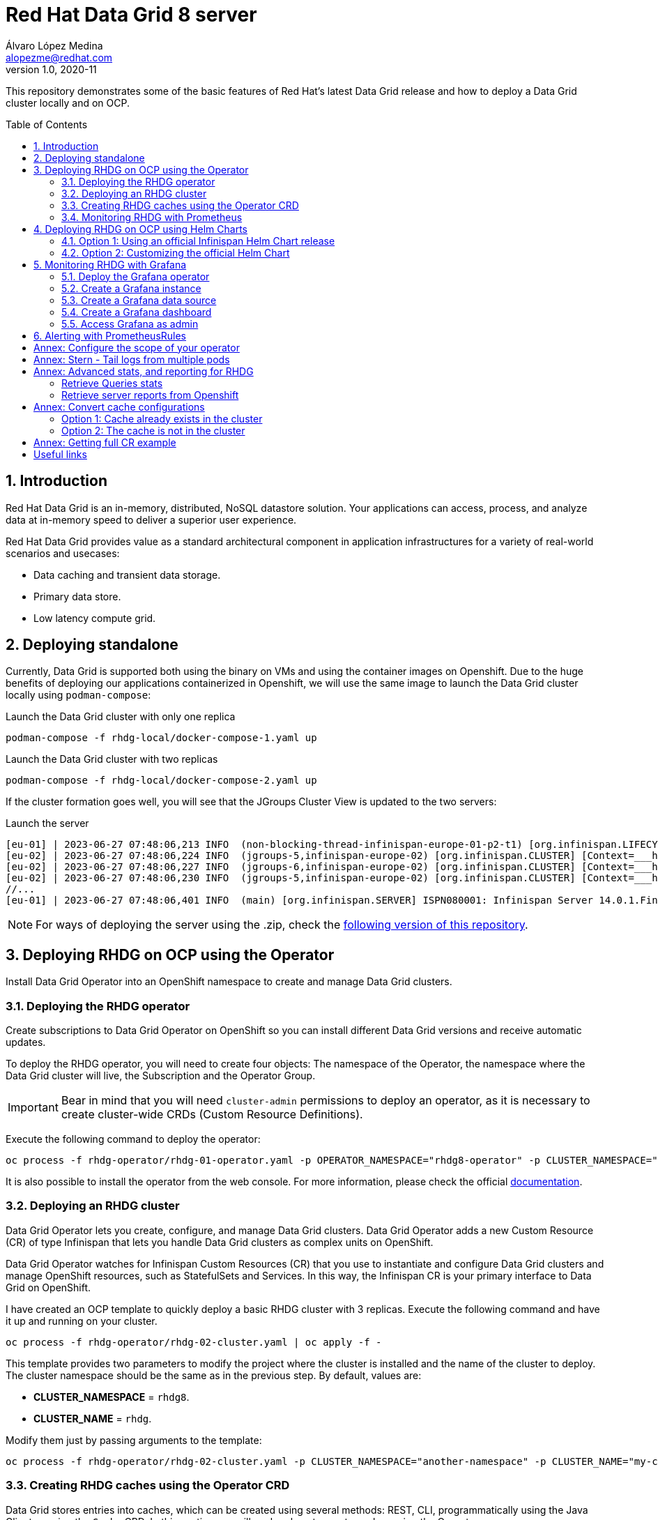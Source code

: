 = Red Hat Data Grid 8 server
Álvaro López Medina <alopezme@redhat.com>
v1.0, 2020-11
// Metadata
:description: This document shows how to perform basic installations of Red Hat Data Grid customizing its configuration.
:keywords: infinispan, datagrid, openshift, red hat
// Create TOC wherever needed
:toc: macro
:sectanchors:
:sectnumlevels: 2
:sectnums: 
:source-highlighter: pygments
:imagesdir: images
// Start: Enable admonition icons
ifdef::env-github[]
:tip-caption: :bulb:
:note-caption: :information_source:
:important-caption: :heavy_exclamation_mark:
:caution-caption: :fire:
:warning-caption: :warning:
endif::[]
ifndef::env-github[]
:icons: font
endif::[]
// End: Enable admonition icons
// Refs
:rhel-downloaded-filename: redhat-datagrid-8.4.0-server
:rhel-server-path: redhat-datagrid-8.4.0-server

This repository demonstrates some of the basic features of Red Hat's latest Data Grid release and how to deploy a Data Grid cluster locally and on OCP. 

// Create the Table of contents here
toc::[]

== Introduction

Red Hat Data Grid is an in-memory, distributed, NoSQL datastore solution. Your applications can access, process, and analyze data at in-memory speed to deliver a superior user experience. 

Red Hat Data Grid provides value as a standard architectural component in application infrastructures for a variety of real-world scenarios and usecases:

* Data caching and transient data storage.
* Primary data store.
* Low latency compute grid.




== Deploying standalone

Currently, Data Grid is supported both using the binary on VMs and using the container images on Openshift. Due to the huge benefits of deploying our applications containerized in Openshift, we will use the same image to launch the Data Grid cluster locally using `podman-compose`:


.Launch the Data Grid cluster with only one replica
[source, bash]
----
podman-compose -f rhdg-local/docker-compose-1.yaml up
----

.Launch the Data Grid cluster with two replicas
[source, bash]
----
podman-compose -f rhdg-local/docker-compose-2.yaml up
----

If the cluster formation goes well, you will see that the JGroups Cluster View is updated to the two servers:

.Launch the server
[source, bash, subs="attributes"]
----
[eu-01] | 2023-06-27 07:48:06,213 INFO  (non-blocking-thread-infinispan-europe-01-p2-t1) [org.infinispan.LIFECYCLE] [Context=___hotRodTopologyCache_hotrod-default][Scope=infinispan-europe-01]ISPN100010: Finished rebalance with members [infinispan-europe-02, infinispan-europe-01], topology id 7
[eu-02] | 2023-06-27 07:48:06,224 INFO  (jgroups-5,infinispan-europe-02) [org.infinispan.CLUSTER] [Context=___hotRodTopologyCache_hotrod-default]ISPN100009: Advancing to rebalance phase READ_ALL_WRITE_ALL, topology id 8
[eu-02] | 2023-06-27 07:48:06,227 INFO  (jgroups-6,infinispan-europe-02) [org.infinispan.CLUSTER] [Context=___hotRodTopologyCache_hotrod-default]ISPN100009: Advancing to rebalance phase READ_NEW_WRITE_ALL, topology id 9
[eu-02] | 2023-06-27 07:48:06,230 INFO  (jgroups-5,infinispan-europe-02) [org.infinispan.CLUSTER] [Context=___hotRodTopologyCache_hotrod-default]ISPN100010: Finished rebalance with members [infinispan-europe-02, infinispan-europe-01], topology id 10
//... 
[eu-01] | 2023-06-27 07:48:06,401 INFO  (main) [org.infinispan.SERVER] ISPN080001: Infinispan Server 14.0.1.Final started in 2777ms
----

NOTE: For ways of deploying the server using the .zip, check the https://github.com/alvarolop/rhdg8-server/tree/rhdg84-rhel[following version of this repository].





== Deploying RHDG on OCP using the Operator

Install Data Grid Operator into an OpenShift namespace to create and manage Data Grid clusters.

=== Deploying the RHDG operator

Create subscriptions to Data Grid Operator on OpenShift so you can install different Data Grid versions and receive automatic updates.

To deploy the RHDG operator, you will need to create four objects: The namespace of the Operator, the namespace where the Data Grid cluster will live, the Subscription and the Operator Group.


IMPORTANT: Bear in mind that you will need `cluster-admin` permissions to deploy an operator, as it is necessary to create cluster-wide CRDs (Custom Resource Definitions).

Execute the following command to deploy the operator: 

[source, bash]
----
oc process -f rhdg-operator/rhdg-01-operator.yaml -p OPERATOR_NAMESPACE="rhdg8-operator" -p CLUSTER_NAMESPACE="rhdg8" | oc apply -f -
----

It is also possible to install the operator from the web console. For more information, please check the official https://access.redhat.com/documentation/en-us/red_hat_data_grid/8.4/html/data_grid_operator_guide/installation[documentation].


=== Deploying an RHDG cluster

Data Grid Operator lets you create, configure, and manage Data Grid clusters. Data Grid Operator adds a new Custom Resource (CR) of type Infinispan that lets you handle Data Grid clusters as complex units on OpenShift.

Data Grid Operator watches for Infinispan Custom Resources (CR) that you use to instantiate and configure Data Grid clusters and manage OpenShift resources, such as StatefulSets and Services. In this way, the Infinispan CR is your primary interface to Data Grid on OpenShift.


I have created an OCP template to quickly deploy a basic RHDG cluster with 3 replicas. Execute the following command and have it up and running on your cluster. 


[source, bash]
----
oc process -f rhdg-operator/rhdg-02-cluster.yaml | oc apply -f -
----

This template provides two parameters to modify the project where the cluster is installed and the name of the cluster to deploy. The cluster namespace should be the same as in the previous step. By default, values are: 

* *CLUSTER_NAMESPACE* = `rhdg8`.
* *CLUSTER_NAME* = `rhdg`.


Modify them just by passing arguments to the template:

[source, bash]
----
oc process -f rhdg-operator/rhdg-02-cluster.yaml -p CLUSTER_NAMESPACE="another-namespace" -p CLUSTER_NAME="my-cluster" | oc apply -f -
----


=== Creating RHDG caches using the Operator CRD

Data Grid stores entries into caches, which can be created using several methods: REST, CLI, programmatically using the Java Client or using the `Cache` CRD. In this section, we will explore how to create caches using the Operator.


NOTE: For other ways of creating caches, please check this other https://github.com/alvarolop/rhdg8-client#cache-configuration[Git repository] with information about the Data Grid client.

To create caches with Data Grid Operator, you use Cache CRs to add caches from templates or XML configuration. Bear in mind that you can only create a single cache for each `Cache` CR.

I have created an OCP template to quickly set up two caches on the RHDG cluster:

* `operator-cache-01`: Based on an XML configuration.
* `operator-cache-02`: Based on a YAML configuration.
* `operator-cache-03`: Based on an already defined templated.


In order to apply this template, just execute the following command:
[source, bash]
----
oc process -f rhdg-operator/rhdg-03-caches.yaml | oc apply -f -
----

This template provides two parameters to modify the project where the cluster is installed and the name of the cluster to deploy. The cluster namespace should be the same as in the previous step. By default, values are: 

* *CLUSTER_NAMESPACE* = `rhdg8`.
* *CLUSTER_NAME* = `rhdg`.


Modify them just by passing arguments to the template:

[source, bash]
----
oc process -f rhdg-operator/rhdg-03-caches.yaml -p CLUSTER_NAMESPACE="another-namespace" -p CLUSTER_NAME="my-cluster" | oc apply -f -
----

Interact with the newly created caches with the following commands:
[source, bash]
----
# Set your variables. These are default:
CLUSTER_NAMESPACE="rhdg8"
CLUSTER_NAME="rhdg"
RHDG_URL=$(oc get route ${CLUSTER_NAME}-external -n ${CLUSTER_NAMESPACE} -o template='https://{{.spec.host}}')

# Check all the caches on your cluster
curl -X GET -k -u developer:developer -H "Content-Type: application/json" ${RHDG_URL}/rest/v2/caches | jq

# Check information about an specific cache
curl -X GET -k -u developer:developer -H "Content-Type: application/json" ${RHDG_URL}/rest/v2/caches/${CACHE_NAME} | jq

# Delete a cache
curl -X DELETE -k -u developer:developer ${RHDG_URL}/rest/v2/caches/${CACHE_NAME}
----


For more information about how to create caches using the CRD, please check the https://access.redhat.com/documentation/en-us/red_hat_data_grid/8.3/guide/e1fe5fa9-8bf4-4e0e-b6c1-ebef73539436[official documentation].


=== Monitoring RHDG with Prometheus

Data Grid exposes a metrics endpoint that provides statistics and events to Prometheus.

After installing OpenShift Container Platform 4.6, cluster administrators can optionally enable monitoring for user-defined projects. By using this feature, cluster administrators, developers, and other users can specify how services and pods are monitored in their own projects. You can then query metrics, review dashboards, and manage alerting rules and silences for your own projects in the OpenShift Container Platform web console. We are going to take advantage of this feature.


.Enabling monitoring for user-defined projects
[WARNING]
==== 
Monitoring of user-defined projects is not enabled by default. To enable it, you need to modify a ConfigMap of the `openshift-monitoring`. You need permission to create and modify ConfigMaps in this project. You only have to execute this command *once* per OCP cluster. [underline]#Please, do not execute it before checking if this was done before, you can override work from your colleagues#

[source, bash]
----
oc apply -f ocp/ocp-01-user-workload-monitoring.yaml
----

After executing the command above, you will see some pods in the following namespace:
[source, bash]
----
oc get pods -n openshift-user-workload-monitoring
----
====

// In order to access the Prometheus that will contain the metrics of DG, expose its service:
// [source, bash]
// ----
// oc expose svc/prometheus-user-workload -n openshift-user-workload-monitoring
// ----


I have created an OCP template to quickly configure metrics monitoring of an RHDG cluster. Execute the following command:

[source, bash]
----
oc process -f rhdg-operator/rhdg-04-monitoring.yaml | oc apply -f -
----

This template provides two parameters to modify the project where the cluster was installed and the name of the cluster itself. By default, values are: 

* *CLUSTER_NAMESPACE* = `rhdg8`
* *CLUSTER_NAME* = `rhdg`


Modify them just by passing arguments to the template:

[source, bash]
----
oc process -f rhdg-operator/rhdg-04-monitoring.yaml -p CLUSTER_NAMESPACE="another-namespace" -p CLUSTER_NAME="my-cluster" | oc apply -f -
----

For more information, access the Openshift https://docs.openshift.com/container-platform/4.9/monitoring/monitoring-overview.html[documentation] for the monitoring stack and the RHDG documentation to https://access.redhat.com/documentation/en-us/red_hat_data_grid/8.3/guide/990f6af5-2a9c-4af1-afaf-d2ea562c5bf8[configure monitoring] for RHDG 8 on OCP.










== Deploying RHDG on OCP using Helm Charts

Helm is an application package manager for Kubernetes, which coordinates the download, installation, and deployment of apps. The original goal of Helm was to provide users with a better way to manage all the Kubernetes YAML files we create on Kubernetes projects using Helm Charts. A Chart is basically a set of templates and a file containing variables used to fill these templates. Let's have a look at an example.

=== Option 1: Using an official Infinispan Helm Chart release

In order to create your first deployment easily, first https://github.com/openshift-helm-charts/charts/blob/main/README.md[add the OpenShift Helm Charts repository]:


[source, bash]
----
helm repo add openshift-helm-charts https://charts.openshift.io/
----

Create a new OCP project:
[source, bash]
----
oc new-project rhdg8-helm --display-name="RHDG 8 - Helm" --description="This namespace contains a deployment of RHDG using the official Helm Chart"
----

Then, modify the `rhdg-chart/default-values.yaml` to configure your deployment:
[source, bash]
----
helm install rhdg openshift-helm-charts/redhat-data-grid -f rhdg-chart/minimal-values.yaml
----

You will be able to authenticate to the cluster using the credentials obtained from the following command:
[source, bash]
----
oc get secret rhdg-generated-secret \
-o jsonpath="{.data.identities-batch}" | base64 --decode
----

If you want to make changes, you need to update the values file and use the `helm upgrade` command:
[source, bash]
----
helm upgrade rhdg openshift-helm-charts/redhat-data-grid -f rhdg-chart/default-values.yaml
----


If you want to customize the server deployment (The `infinispan.yaml` file), you will need to provide server configuration in YAML format. You can use the following examples:

* `rhdg-chart/default-values.yaml`: Example provided in the https://github.com/infinispan/infinispan-helm-charts/blob/0.2.0/values.yaml[Helm Charts GitHub repository].
* `extras/config/server-example-infinispan.yaml`: Example provided as a testing file for the server in the https://github.com/infinispan/infinispan/blob/13.0.2.Final/server/runtime/src/test/resources/configuration/ServerConfigurationParserTest.yaml[Infinispan GitHub repository]. 
* `extras/config/default-operator-infinispan.yaml`: Example obtained from the RHDG image for Infinispan 13.0.2.Final.
* https://infinispan.org/docs/infinispan-operator/main/operator.html#infinispan-configuration_configuring-clusters[Upstream documentation] with examples.







=== Option 2: Customizing the official Helm Chart

To customize the Helm Chart, you will need to fork the official upstream chart adn modify the configuration needed. In my case, I have forked it https://github.com/alvarolop/infinispan-helm-charts[here], in order to change several aspects of the configuration.



1. Clone your own git repo in the parent folder:
[source, bash]
----
cd ..
git clone https://github.com/alvarolop/infinispan-helm-charts.git
cd infinispan-helm-charts
----
+
2. Create a new OCP project:
[source, bash]
----
oc new-project rhdg8-helm-customized --display-name="RHDG 8 - Helm Customized" --description="This namespace contains a deployment of RHDG using a customized Helm Chart"
----
+
3. In order to deploy this unpackaged version of the Helm Chart, you just have to use Helm to render the OCP objects using the default values file and apply the result in your OCP cluster:
[source, bash]
----
helm template --validate --set deploy.nameOverride="infinispan" . | oc apply -f -
----

Alternatively, you can use the `values.yaml` files defined in this repository: 
[source, bash]
----
helm template --validate --set deploy.nameOverride="infinispan" -f ../rhdg8-server/rhdg-chart/default-values.yaml . | oc apply -f -
----

[NOTE]
====
In the previous commands, you need the following parameters:
* `--validate`: By default, `helm template` does not validate your manifests against the Kubernetes cluster you are currently pointing at. You need to force it. (`Helm install` does validate by default, that is why this param is only necessary in this section).
* `--set deploy.nameOverride="infinispan"`: By default, the packaged Helm Chart uses the name of the package `infinispan`. As this is not the packaged version, the name defaults to RELEASE-NAME which is not a lowercase RFC 1123 subdomain. 
====



For more information, check the following links:

* https://infinispan.org/docs/helm-chart/main/helm-chart.html[Upstream documentation].
* https://github.com/infinispan/infinispan-helm-charts[Upstream Helm Chart source code].
* https://github.com/openshift-helm-charts/charts/tree/main/charts/redhat/redhat/datagrid[Packaged chart Downstream].
* https://github.com/openshift-helm-charts/charts/tree/main/charts/community/infinispan/infinispan[Pachaged chart Upstream].












== Monitoring RHDG with Grafana

A typical OpenShift monitoring stack includes Prometheus for monitoring both systems and services, and Grafana for analyzing and visualizing metrics.

Administrators are often looking to write custom queries and create custom dashboards in Grafana. However, Grafana instances provided with the monitoring stack (and its dashboards) are read-only.  To solve this problem, we can use the community-powered Grafana operator provided by OperatorHub.

To deploy the community-powered Grafana operator on OCP 4.9 just follow these steps:

=== Deploy the Grafana operator
[source, bash]
----
oc process -f grafana/grafana-01-operator.yaml | oc apply -f -
----

=== Create a Grafana instance
Now, we will create a Grafana instance using the operator:
[source, bash]
----
oc process -f grafana/grafana-02-instance.yaml | oc apply -f -
----

=== Create a Grafana data source
Now, we will create a Grafana data source:
[source, bash]
----
PROJECT=grafana

oc adm policy add-cluster-role-to-user cluster-monitoring-view -z grafana-serviceaccount -n ${PROJECT}
BEARER_TOKEN=$(oc serviceaccounts get-token grafana-serviceaccount -n ${PROJECT})
oc process -f grafana/grafana-03-datasource.yaml -p BEARER_TOKEN=${BEARER_TOKEN} | oc apply -f -
----

=== Create a Grafana dashboard
Now, we will create a Grafana dashboard:
[source, bash]
----
DASHBOARD_NAME="grafana-dashboard-rhdg8"
# Create a configMap containing the Dashboard
oc create configmap $DASHBOARD_NAME --from-file=dashboard=grafana/$DASHBOARD_NAME.json -n $PROJECT
# Create a Dashboard object that automatically updates Grafana
oc process -f grafana/grafana-04-dashboard.yaml -p DASHBOARD_NAME=$DASHBOARD_NAME | oc apply -f -
----

NOTE: https://github.com/grafana-operator/grafana-operator/blob/master/deploy/examples/dashboards[Here] you can find information on other ways of creating dashboards.


=== Access Grafana as admin

After accessing Grafana using the OCP SSO, you may log in as `admin`. Retrieve the credentials from the secret using the following commands:
[source, bash]
----
oc get secret grafana-admin-credentials -n $PROJECT -o jsonpath='{.data.GF_SECURITY_ADMIN_USER}' | base64 --decode
oc get secret grafana-admin-credentials -n $PROJECT -o jsonpath='{.data.GF_SECURITY_ADMIN_PASSWORD}' | base64 --decode
----



For more information, access the Grafana https://grafana.com/docs/grafana/latest/[main documentation] or the Grafana https://github.com/integr8ly/grafana-operator/blob/v3.6.0/README.md[operator documentation].




== Alerting with PrometheusRules


[source, bash]
----
oc process -f rhdg-operator/rhdg-05-alerting-rules.yaml | oc apply -f -
----




:sectnums!:


== Annex: Configure the scope of your operator

An Operator group, defined by the OperatorGroup resource, provides multitenant configuration to OLM-installed Operators. An Operator group selects target namespaces in which to generate required RBAC access for its member Operators.

If you want to modify the default behavior of the template provided in this repository, modify lines 26 to 33 of this link:rhdg/rhdg-01-operator.yaml[template].

1) *AllNamespaces*: The Operator can be a member of an Operator group that selects all namespaces (target namespace set is the empty string ""). This configuration allows us to create DG clusters in every namespace of the cluster:

[source, yaml]
----
- apiVersion: operators.coreos.com/v1
  kind: OperatorGroup
  metadata:
    name: datagrid
    namespace: ${OPERATOR_NAMESPACE}
  spec: {}
----

2) *MultiNamespace*: The Operator can be a member of an Operator group that selects more than one namespace. Choose this option if you want to have several operators that manage RHDG clusters. For example, if you want to have a different operator per Business Unit managing several Openshift projects:
[source, yaml]
----
- apiVersion: operators.coreos.com/v1
  kind: OperatorGroup
  metadata:
    name: datagrid
    namespace: ${OPERATOR_NAMESPACE}
  spec:
    targetNamespaces:
      - ${CLUSTER_NAMESPACE-1}
      - ${CLUSTER_NAMESPACE-2}
----

3) *SingleNamespace*: The Operator can be a member of an Operator group that selects one namespace. This is useful if we want every application (Each OCP namespace) to be able to configure and deploy its own DG clusters:

[source, yaml]
----
- apiVersion: operators.coreos.com/v1
  kind: OperatorGroup
  metadata:
    name: datagrid
    namespace: ${OPERATOR_NAMESPACE}
  spec:
    targetNamespaces:
      - ${CLUSTER_NAMESPACE}
----

For more information, check the Openshift https://docs.openshift.com/container-platform/4.9/operators/understanding/olm/olm-understanding-operatorgroups.html#olm-operatorgroups-membership_olm-understanding-operatorgroups[documentation] about Operator Groups and the official https://access.redhat.com/documentation/en-us/red_hat_data_grid/8.3/guide/fd77665b-d6df-4e25-a9cd-45fbed6dd6c1[documentation] to install DG on Openshift.



== Annex: Stern - Tail logs from multiple pods

In some situations, you will need to monitor logs from several pods of the same application and maybe you want to check to which pod the request arrived. https://github.com/wercker/stern[Stern] allows you to tail multiple pods on Kubernetes and multiple containers within the pod. Each result is color coded for quicker debugging.

First, you will need to install it on your machine. After that, log in to your cluster and monitoring the previous deployment is as simple as executing the following command:

[source, bash]
----
stern --namespace=$CLUSTER_NAMESPACE -l clusterName=$CLUSTER_NAME
----

The previous command will show all the logs from all the pods from a namespace that contains a given label. There are many filters and configuration options. Check the https://github.com/wercker/stern#cli-flags[documentation] for a full list of them










== Annex: Advanced stats, and reporting for RHDG


=== Retrieve Queries stats

Since Infinispan 12.0, Data Grid https://infinispan.org/docs/stable/titles/query/query.html#getting-query-statistics_query-monitoring-tuning[includes metrics] specifically related to Queries on the server side. Retrieve them using the following script:

[source, bash]
----
CACHE_NAME="operator-cache-01"
oc project $RHDG_NAMESPACE
for pod in $(oc get pods -o jsonpath='{range .items[*]}{.metadata.name}{"\n"}')
do
  echo "$pod: Get stats"
  oc exec $pod -- bash -c 'curl $HOSTNAME:$RHDG_SERVICE_PORT_INFINISPAN/rest/v2/caches/$CACHE_NAME/search/stats' | jq
done
----


=== Retrieve server reports from Openshift

Since Infinispan 12.0, Data Grid includes an option to https://github.com/infinispan/infinispan/blob/13.0.0.Final/server/runtime/src/main/server/bin/report.sh[download a server report] from each pod. Retrieve it using the following script:

[source, bash]
----
oc project $RHDG_NAMESPACE
for pod in $(oc get pods -o jsonpath='{range .items[*]}{.metadata.name}{"\n"}')
do
  echo "$pod: Generate report"
  oc exec $pod -- bash -c 'echo "server report" | ./bin/cli.sh -c $HOSTNAME:$RHDG_SERVICE_PORT_INFINISPAN -f -'
  echo "$pod: Download report"
  oc exec $pod -- bash -c 'files=( *tar.gz* ); cat "${files[0]}"' > $(date +"%Y-%m-%d-%H-%M")-$pod-report.tar.gz
  echo "$pod: Remove report"
  oc exec rhdg-0 -- bash -c 'rm -rf *tar.gz*'
done
----



== Annex: Convert cache configurations

In Data Grid 7, caches were defined in XML format. Since RHDG 8, it is possible to use XML, JSON or YAML. The server includes some tools to automatically convert from one to the other.


=== Option 1: Cache already exists in the cluster

[source, bash]
----
CACHE_NAME="___protobuf_metadata"
# Get in XML
curl --digest -u developer:$DEV_PASS -H "Accept: application/xml" $INFINISPAN_SERVICE_HOST:11222/rest/v2/caches/$CACHE_NAME?action=config
# Get in JSON
curl --digest -u developer:$DEV_PASS -H "Accept: application/json" $INFINISPAN_SERVICE_HOST:11222/rest/v2/caches/$CACHE_NAME?action=config
# Get in YAML
curl --digest -u developer:$DEV_PASS -H "Accept: application/yaml" $INFINISPAN_SERVICE_HOST:11222/rest/v2/caches/$CACHE_NAME?action=config
----


=== Option 2: The cache is not in the cluster

The following example converts an XML definition to YAML:
[source, bash]
----
curl localhost:11222/rest/v2/caches?action=convert\
  --digest -u developer:developer \
  -X POST \
  -H "Accept: application/yaml" \
  -H "Content-Type: application/xml" \
  -d '<?xml version="1.0" encoding="UTF-8"?><replicated-cache mode="SYNC" statistics="false"><encoding media-type="application/x-protostream"/><expiration lifespan="300000" /><memory max-size="400MB" when-full="REMOVE"/><state-transfer enabled="true" await-initial-transfer="false"/></replicated-cache>'
----

The result is the following YAML:

[source, yaml]
----
replicatedCache:
  mode: "SYNC"
  statistics: "false"
  encoding:
    key:
      mediaType: "application/x-protostream"
    value:
      mediaType: "application/x-protostream"
  expiration:
    lifespan: "300000"
  memory:
    maxSize: "400MB"
    whenFull: "REMOVE"
  stateTransfer:
    enabled: "true"
    awaitInitialTransfer: "false"
----



== Annex: Getting full CR example

1. Download the Infinispan CRD:
+
[source, bash]
----
# Infinispan Operator 2.1.X
URL="https://raw.githubusercontent.com/infinispan/infinispan-operator/2.1.x/deploy/crds/infinispan.org_infinispans_crd.yaml"

# Infinispan Operator 2.2.X
URL="https://raw.githubusercontent.com/infinispan/infinispan-operator/2.2.x/config/crd/bases/infinispan.org_infinispans.yaml"

curl -o rhdg-crds/infinispan-2.2.x.yaml $URL
----
+
2. Edit the file in order to create a new CRD instead of modifying the previous one.
+
3. Create the object in the cluster:
+
[source, bash]
----
oc apply -f rhdg-crds/infinispan-2.2.x.yaml
----
+
4. Get the full list of options:
+
[source, bash]
----
oc explain custominfinispan --recursive
----






== Useful links

* https://access.redhat.com/documentation/en-us/red_hat_data_grid/8.3/[RHDG 8.3 documentation].
* https://infinispan.org/documentation[Upstream documentation].
* https://access.redhat.com/articles/4933551[RHDG 8 Supported Configurations].
* https://access.redhat.com/articles/4933371[RHDG 8 Component Details].
* https://access.redhat.com/articles/4961121[RHDG 8 Maintenance Schedule].
* https://access.redhat.com/support/policy/updates/jboss_notes/#p_rhdg[RHDG Product Update and Support Policy].
* https://developers.redhat.com/blog/2020/10/15/securely-connect-quarkus-and-red-hat-data-grid-on-red-hat-openshift[Securely connect Quarkus and RHDG 8.1 on OCP].